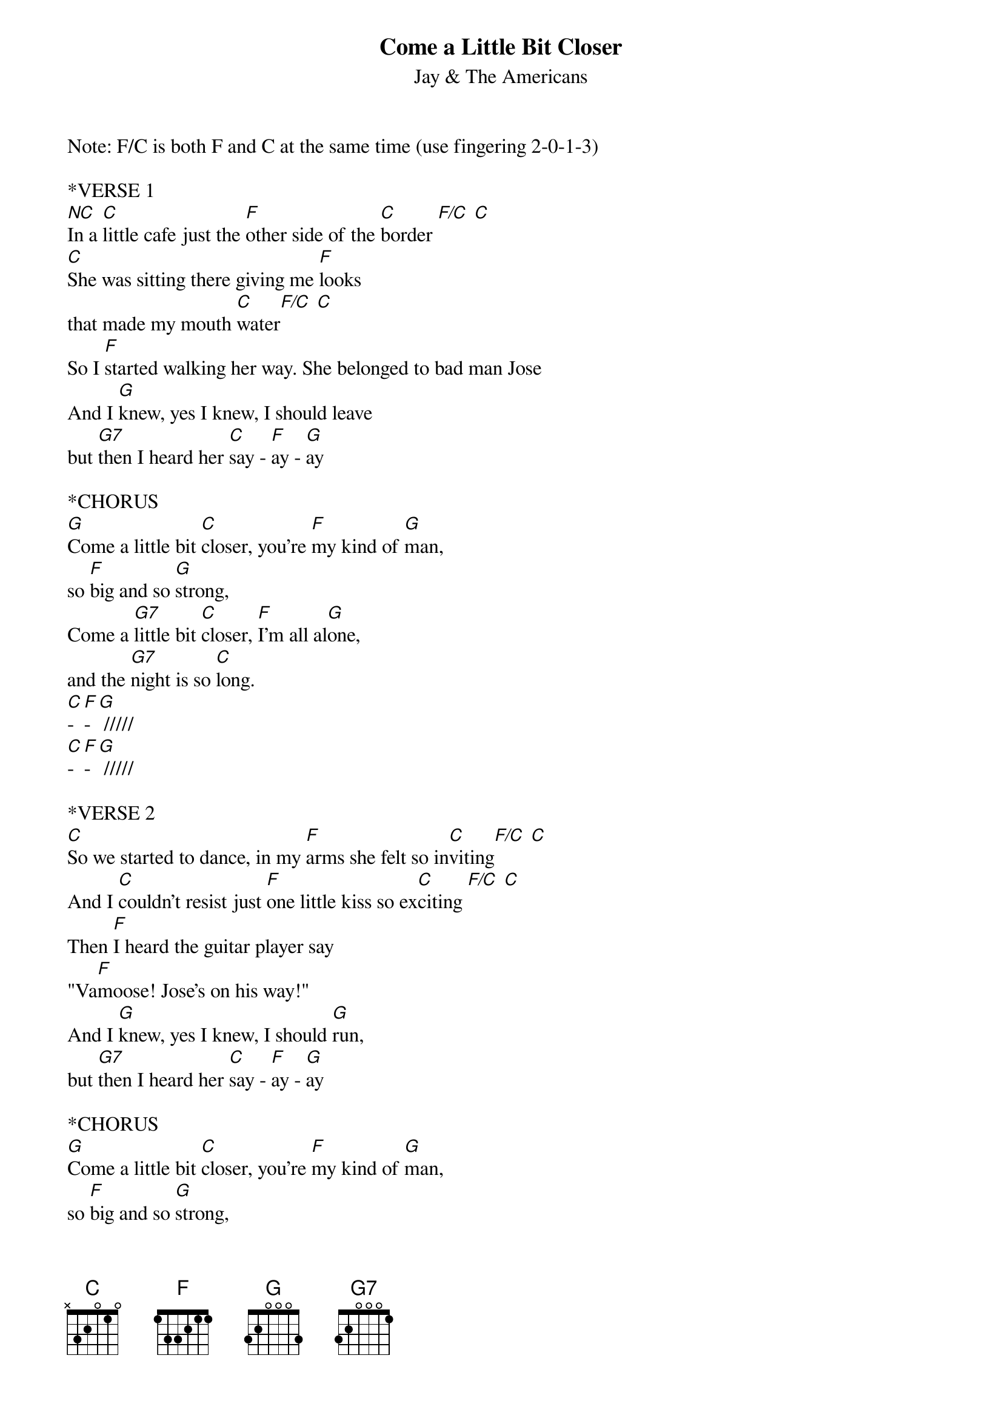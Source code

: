 {t: Come a Little Bit Closer}
{st: Jay & The Americans}

Note: F/C is both F and C at the same time (use fingering 2-0-1-3)

*VERSE 1
[NC]In a [C]little cafe just the [F]other side of the [C]border [F/C] [C]
[C]She was sitting there giving me [F]looks
that made my mouth [C]water[F/C] [C]
So I [F]started walking her way. She belonged to bad man Jose
And I [G]knew, yes I knew, I should leave
but [G7]then I heard her [C]say - [F]ay - [G]ay

*CHORUS
[G]Come a little bit [C]closer, you're [F]my kind of [G]man,
so [F]big and so [G]strong,
Come a [G7]little bit [C]closer, [F]I'm all al[G]one,
and the [G7]night is so [C]long.
[C]-[F]-[G] /////
[C]-[F]-[G] /////

*VERSE 2
[C]So we started to dance, in my [F]arms she felt so in[C]viting[F/C] [C]
And I [C]couldn't resist just [F]one little kiss so ex[C]citing [F/C] [C]
Then [F]I heard the guitar player say
"Va[F]moose! Jose's on his way!"
And I [G]knew, yes I knew, I should [G]run,
but [G7]then I heard her [C]say - [F]ay - [G]ay

*CHORUS
[G]Come a little bit [C]closer, you're [F]my kind of [G]man,
so [F]big and so [G]strong,
Come a [G7]little bit [C]closer, [F]I'm all al[G]one,
and the [G7]night is so [C]long.
[C]-[F]-[G] /////
[C]-[F]-[G] /////

*BRIDGE
[C]La, [F]la, [G]lala[G7]
[C]La, [F]la, [G]lala[G7]
[C]La, [F]la, [G]lala[G7]
[C]La, [F]la, [G]la

*La Bamba interlude (optional)
Para bailar la [C]Bamba [F] [G]
Para bailar la [C]Bamba se [F]nece[G]sita, una poca de [C]gracia [F] [G]
Una poca de [C]gracia pa [F]mi pa [G]ti y, arriba ar[C]riba [F] [G]
Ay arriba y arr[C]iba, por [F]ti se[G]rÃ©, por ti se[C]rÃ©, por [F]ti se[G]rÃ©

*VERSE 3
[G]Then the [C]music stopped. When I [F]looked, the cafe was [C]empty [F/C] [C]
And I [C]heard Jose say, "Hey, [F]man, you're in trouble [C]plenty!" [F/C] [C]
So I [F]dropped the drink from my hand,
out through the window I ran,
And as [G]I rode away, I could [G7]hear her say to Jo - [C]say - [F]ay - [G]ay

*CHORUS
[G]Come a little bit [C]closer, you're [F]my kind of [G]man,
so [F]big and so [G]strong,
Come a [G7]little bit [C]closer, [F]I'm all al[G]one,
and the [G7]night is so [C]long.
[C]-[F]-[G] /////
[C]-[F]-[G] /////

*OUTRO
[C]La, [F]la, [G]lala[G7]
[C]La, [F]la, [G]lala[G7]
[C]La, [F]la, [G]lala[G7]
[C]La, [F]la, [G]lala[G7][C]
